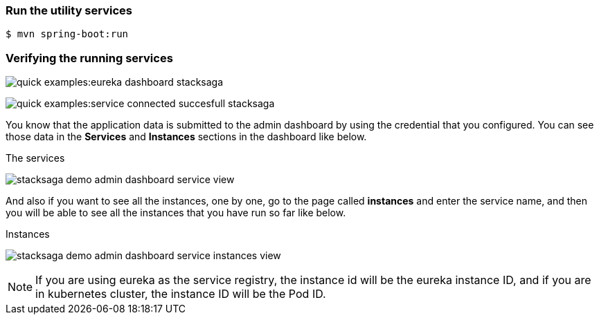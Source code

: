 === Run the utility services

[source,shell]
----
$ mvn spring-boot:run
----

=== Verifying the running services

image:quick-examples:eureka-dashboard-stacksaga.png[]

image:quick-examples:service-connected-succesfull-stacksaga.png[]

You know that the application data is submitted to the admin dashboard by using the credential that you configured.
You can see those data in the *Services* and *Instances* sections in the dashboard like below.

.The services
image:stacksaga-demo-admin-dashboard-service-view.png[]

And also if you want to see all the instances, one by one, go to the page called *instances* and enter the service name, and then you will be able to see all the instances that you have run so far like below.

.Instances
image:stacksaga-demo-admin-dashboard-service-instances-view.png[]


NOTE: If you are using eureka as the service registry, the instance id will be the eureka instance ID, and if you are in kubernetes cluster, the instance ID will be the Pod ID.

